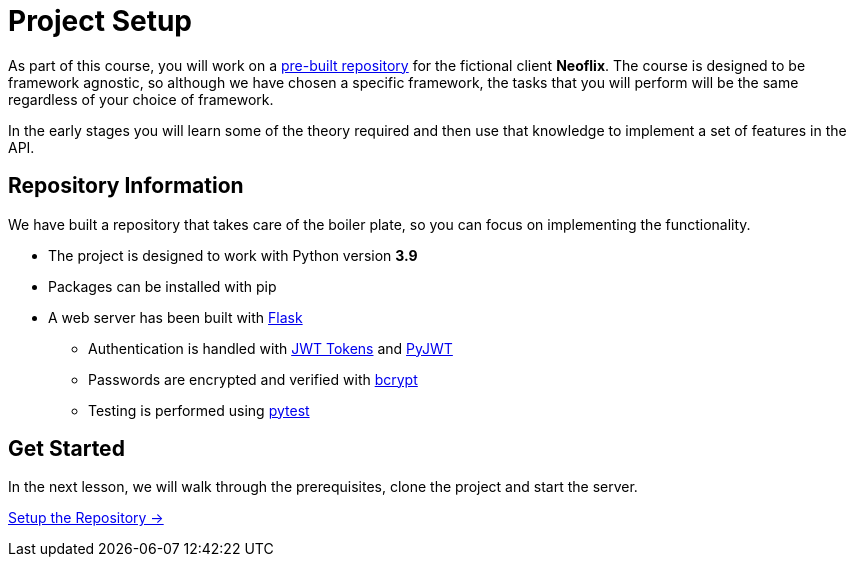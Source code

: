= Project Setup
:order: 0

As part of this course, you will work on a link:https://github.com/{repository}[pre-built repository^] for the fictional client **Neoflix**.
The course is designed to be framework agnostic, so although we have chosen a specific framework, the tasks that you will perform will be the same regardless of your choice of framework.

In the early stages you will learn some of the theory required and then use that knowledge to implement a set of features in the API.


== Repository Information

We have built a repository that takes care of the boiler plate, so you can focus on implementing the functionality.


* The project is designed to work with Python version **3.9**
* Packages can be installed with pip
* A web server has been built with link:https://flask.palletsprojects.com/en/2.0.x/[Flask^]
** Authentication is handled with link:https://jwt.io/[JWT Tokens^] and link:https://pyjwt.readthedocs.io/en/latest/[PyJWT^]
** Passwords are encrypted and verified with link:https://github.com/pyca/bcrypt/[bcrypt^]
** Testing is performed using link:https://pytest.org/[pytest^]


// [.tab]
// .HTTPS
// ====
// To clone the repository without logging in via HTTPS, you can run the following command to clone the repository:

// .Clone Repository Using HTTPS
// [source,shell,subs="attributes+"]
// git clone https://github.com/{repo}.git

// ====

// [.tab]
// .SSH
// ====

// If you have a GitHub account configured with SSH access, you can  run the following command to clone the repository:

// .Clone Repository using SSH
// [source,shell,subs="attributes+"]
// git clone git@github.com:{repo}.git

// ====

// [.tab]
// .GitHub CLI
// ====

// If you have the link:https://cli.github.com/[GitHub CLI^] installed, you can run the following command to clone the repository:

// .Clone Repository using the GitHub CLI
// [source,shell,subs="attributes+"]
// gh repo clone {repo}

// ====

== Get Started

In the next lesson, we will walk through the prerequisites, clone the project and start the server.


link:./1-setup/[Setup the Repository →, role=btn]
